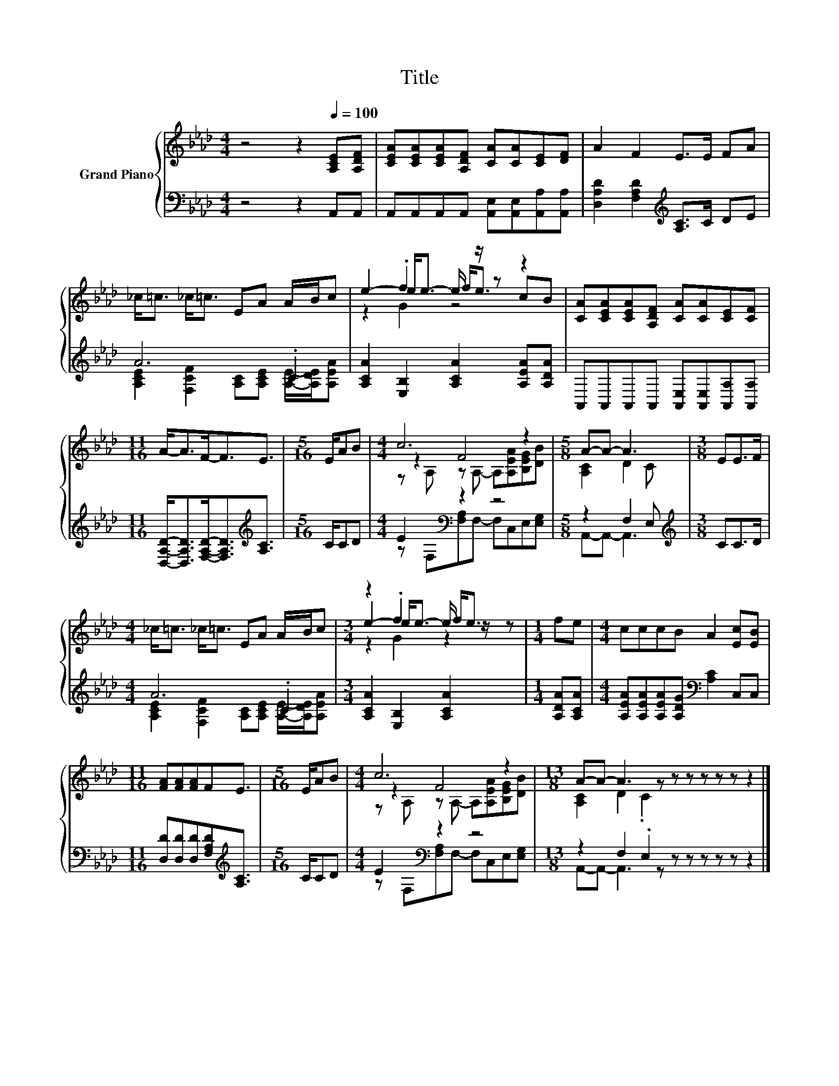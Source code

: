 X:1
T:Title
%%score { ( 1 4 5 ) | ( 2 3 ) }
L:1/8
M:4/4
K:Ab
V:1 treble nm="Grand Piano"
V:4 treble 
V:5 treble 
V:2 bass 
V:3 bass 
V:1
 z4 z2[Q:1/4=100] [A,CE][A,DF] | [CEA][CEA][CEA][A,DF] [CA][CA][CE][DF] | A2 F2 E>E FA | %3
 _c<=c _c<=c EA A/B/c | e2- e<e- e/ z/ z z2 | [CA][CEA][CEA][A,DF] [CA][CA][CE][CF] | %6
[M:11/16] A-<AF-<FE3/2 |[M:5/16] E/AB |[M:4/4] c6 z2 |[M:5/8] A-A- A3 |[M:3/8] EE>F | %11
[M:4/4] _c<=c _c<=c EA A/B/c |[M:3/4] z2 .f2 f<e |[M:1/4] fe |[M:4/4] cccB A2 [Ec][EB] | %15
[M:11/16] [FA][FA][FA]FE3/2 |[M:5/16] E/AB |[M:4/4] c6 z2 |[M:13/8] A-A- A3 z z z z z z z2 |] %19
V:2
 z4 z2 A,,A,, | A,,A,,A,,A,, [A,,E,][A,,E,][A,,A,][A,,A,] | %2
 [D,A,D]2 [F,A,D]2[K:treble] [A,C]>C DE | A6 .C2 | [A,CA]2 [E,B,]2 [A,CA]2 [A,EA][A,DA] | %5
 A,,A,,A,,A,, [A,,E,][A,,E,][A,,A,][A,,A,] | %6
[M:11/16] [D,A,D]-<[D,A,D][F,A,D]-<[F,A,D][K:treble][A,C]3/2 |[M:5/16] C/CD | %8
[M:4/4] E2[K:bass] z2 z4 |[M:5/8] z2 F,2 E, |[M:3/8][K:treble] CC>D |[M:4/4] A6 .C2 | %12
[M:3/4] [A,CA]2 [E,B,]2 [A,CA]2 |[M:1/4] [A,DA][A,CA] | %14
[M:4/4] [A,EA][A,EA][A,EA][A,DG][K:bass] [A,C]2 C,C, | %15
[M:11/16] [D,D][D,D][D,D][F,A,D][K:treble][A,C]3/2 |[M:5/16] C/CD |[M:4/4] E2[K:bass] z2 z4 | %18
[M:13/8] z2 F,2 .E,2 z z z z z z2 |] %19
V:3
 x8 | x8 | x4[K:treble] x4 | [A,CE]2 [F,CF]2 [A,C][A,CE] [A,E]/-[A,DE]/[A,EA] | x8 | x8 | %6
[M:11/16] x4[K:treble] x3/2 |[M:5/16] x5/2 |[M:4/4] z[K:bass] F,[F,A,]F,- F,C,E,[E,G,] | %9
[M:5/8] A,,-A,,- A,,3 |[M:3/8][K:treble] x3 | %11
[M:4/4] [A,CE]2 [F,CF]2 [A,C][A,CE] [A,E]/-[A,DE]/[A,EA] |[M:3/4] x6 |[M:1/4] x2 | %14
[M:4/4] x4[K:bass] x4 |[M:11/16] x4[K:treble] x3/2 |[M:5/16] x5/2 | %17
[M:4/4] z[K:bass] F,[F,A,]F,- F,C,E,[E,G,] |[M:13/8] A,,-A,,- A,,3 z z z z z z z2 |] %19
V:4
 x8 | x8 | x8 | x8 | z2 .f2 f<e cB | x8 |[M:11/16] x11/2 |[M:5/16] x5/2 |[M:4/4] z2 F4 z2 | %9
[M:5/8] [A,C]2 D2 C |[M:3/8] x3 |[M:4/4] x8 |[M:3/4] e2- e<e- e/ z/ z |[M:1/4] x2 |[M:4/4] x8 | %15
[M:11/16] x11/2 |[M:5/16] x5/2 |[M:4/4] z2 F4 z2 |[M:13/8] [A,C]2 D2 .C2 z z z z z z2 |] %19
V:5
 x8 | x8 | x8 | x8 | z2 G2 z4 | x8 |[M:11/16] x11/2 |[M:5/16] x5/2 | %8
[M:4/4] z A, z A,- A,[A,EA][B,EG][DB] |[M:5/8] x5 |[M:3/8] x3 |[M:4/4] x8 |[M:3/4] z2 G2 z2 | %13
[M:1/4] x2 |[M:4/4] x8 |[M:11/16] x11/2 |[M:5/16] x5/2 |[M:4/4] z A, z A,- A,[A,EA][B,EG][DB] | %18
[M:13/8] x13 |] %19

